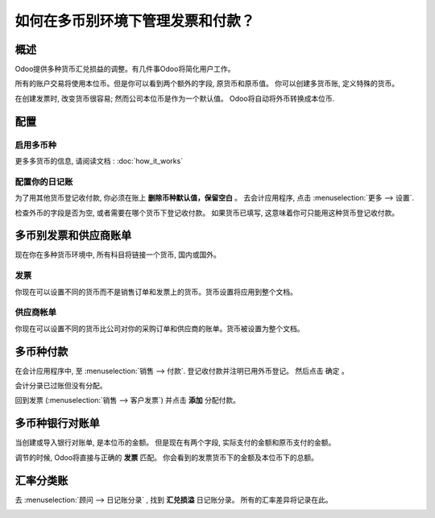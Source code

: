 ========================================================
如何在多币别环境下管理发票和付款？
========================================================

概述
========

Odoo提供多种货币汇兑损益的调整。有几件事Odoo将简化用户工作。

所有的账户交易将使用本位币。但是你可以看到两个额外的字段, 原货币和原币值。
你可以创建多货币账, 定义特殊的货币。

在创建发票时, 改变货币很容易; 然而公司本位币是作为一个默认值。
Odoo将自动将外币转换成本位币.

配置
=============

启用多币种
---------------------

更多多货币的信息, 请阅读文档 :
:doc:`how_it_works`

配置你的日记账
----------------------

为了用其他货币登记收付款, 你必须在账上 **删除币种默认值，保留空白** 。
去会计应用程序, 点击 :menuselection:`更多 --> 设置`.

.. image:: media/invoice01.png
   :align: center

检查外币的字段是否为空, 或者需要在哪个货币下登记收付款。
如果货币已填写, 这意味着你可只能用这种货币登记收付款。

.. image:: media/invoice02.png
   :align: center

多币别发票和供应商账单
======================================

现在你在多种货币环境中, 所有科目将链接一个货币, 国内或国外。

发票
--------

你现在可以设置不同的货币而不是销售订单和发票上的货币。货币设置将应用到整个文档。

.. image:: media/invoice03.png
   :align: center

供应商帐单
------------

你现在可以设置不同的货币比公司对你的采购订单和供应商的账单。货币被设置为整个文档。

.. image:: media/invoice04.png
   :align: center

多币种付款
=======================

在会计应用程序中, 至 :menuselection:`销售 --> 付款`. 登记收付款并注明已用外币登记。
然后点击 确定 。

.. image:: media/invoice05.png
   :align: center

会计分录已过账但没有分配。

回到发票 (:menuselection:`销售 --> 客户发票`) 并点击 **添加** 分配付款。

.. image:: media/invoice06.png
   :align: center

多币种银行对账单
===============================

当创建或导入银行对账单, 是本位币的金额。
但是现在有两个字段, 实际支付的金额和原币支付的金额。

.. image:: media/invoice07.png
   :align: center

调节的时候, Odoo将直接与正确的 **发票** 匹配。
你会看到的发票货币下的金额及本位币下的总额。

.. image:: media/invoice08.png
   :align: center

汇率分类账
=====================

去  :menuselection:`顾问 --> 日记账分录`  , 找到 **汇兑损溢**  日记账分录。
所有的汇率差异将记录在此。


.. image:: media/invoice09.png
   :align: center

.. seealso::
	
	* :doc:`how_it_works`
	* :doc:`exchange`
